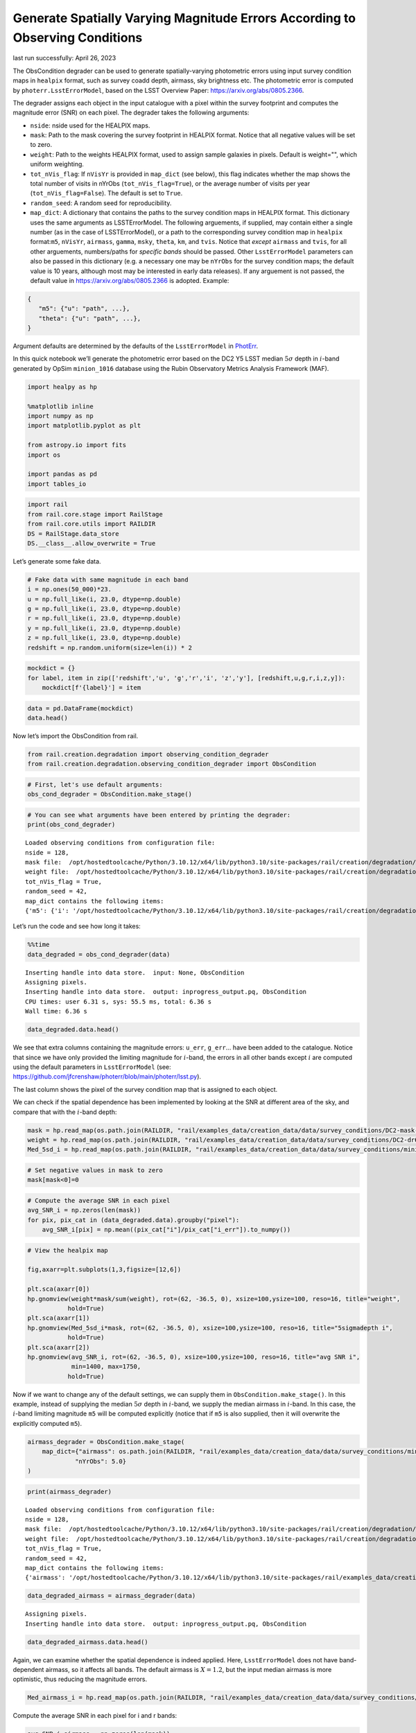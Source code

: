 Generate Spatially Varying Magnitude Errors According to Observing Conditions
=============================================================================

last run successfully: April 26, 2023

The ObsCondition degrader can be used to generate spatially-varying
photometric errors using input survey condition maps in ``healpix``
format, such as survey coadd depth, airmass, sky brightness etc. The
photometric error is computed by ``photerr.LsstErrorModel``, based on
the LSST Overview Paper: https://arxiv.org/abs/0805.2366.

The degrader assigns each object in the input catalogue with a pixel
within the survey footprint and computes the magnitude error (SNR) on
each pixel. The degrader takes the following arguments:

-  ``nside``: nside used for the HEALPIX maps.
-  ``mask``: Path to the mask covering the survey footprint in HEALPIX
   format. Notice that all negative values will be set to zero.
-  ``weight``: Path to the weights HEALPIX format, used to assign sample
   galaxies in pixels. Default is weight="", which uniform weighting.
-  ``tot_nVis_flag``: If ``nVisYr`` is provided in ``map_dict`` (see
   below), this flag indicates whether the map shows the total number of
   visits in nYrObs (``tot_nVis_flag=True``), or the average number of
   visits per year (``tot_nVis_flag=False``). The default is set to
   ``True``.
-  ``random_seed``: A random seed for reproducibility.
-  ``map_dict``: A dictionary that contains the paths to the survey
   condition maps in HEALPIX format. This dictionary uses the same
   arguments as LSSTErrorModel. The following arguements, if supplied,
   may contain either a single number (as in the case of
   LSSTErrorModel), or a path to the corresponding survey condition map
   in ``healpix`` format:``m5``, ``nVisYr``, ``airmass``, ``gamma``,
   ``msky``, ``theta``, ``km``, and ``tvis``. Notice that *except*
   ``airmass`` and ``tvis``, for all other arguements, numbers/paths for
   *specific bands* should be passed. Other ``LsstErrorModel``
   parameters can also be passed in this dictionary (e.g. a necessary
   one may be ``nYrObs`` for the survey condition maps; the default
   value is 10 years, although most may be interested in early data
   releases). If any arguement is not passed, the default value in
   https://arxiv.org/abs/0805.2366 is adopted. Example:

.. code:: json

   {
      "m5": {"u": "path", ...}, 
      "theta": {"u": "path", ...},
   }

Argument defaults are determined by the defaults of the
``LsstErrorModel`` in
`PhotErr <https://github.com/jfcrenshaw/photerr>`__.

In this quick notebook we’ll generate the photometric error based on the
DC2 Y5 LSST median :math:`5\sigma` depth in :math:`i`-band generated by
OpSim ``minion_1016`` database using the Rubin Observatory Metrics
Analysis Framework (MAF).

.. code:: ipython3

    import healpy as hp
    
    %matplotlib inline
    import numpy as np
    import matplotlib.pyplot as plt
    
    from astropy.io import fits
    import os
    
    import pandas as pd
    import tables_io

.. code:: ipython3

    import rail
    from rail.core.stage import RailStage
    from rail.core.utils import RAILDIR
    DS = RailStage.data_store
    DS.__class__.allow_overwrite = True

Let’s generate some fake data.

.. code:: ipython3

    # Fake data with same magnitude in each band
    i = np.ones(50_000)*23.
    u = np.full_like(i, 23.0, dtype=np.double)
    g = np.full_like(i, 23.0, dtype=np.double)
    r = np.full_like(i, 23.0, dtype=np.double)
    y = np.full_like(i, 23.0, dtype=np.double)
    z = np.full_like(i, 23.0, dtype=np.double)
    redshift = np.random.uniform(size=len(i)) * 2

.. code:: ipython3

    mockdict = {}
    for label, item in zip(['redshift','u', 'g','r','i', 'z','y'], [redshift,u,g,r,i,z,y]):
        mockdict[f'{label}'] = item

.. code:: ipython3

    data = pd.DataFrame(mockdict)
    data.head()




.. raw:: html

    <div>
    <style scoped>
        .dataframe tbody tr th:only-of-type {
            vertical-align: middle;
        }
    
        .dataframe tbody tr th {
            vertical-align: top;
        }
    
        .dataframe thead th {
            text-align: right;
        }
    </style>
    <table border="1" class="dataframe">
      <thead>
        <tr style="text-align: right;">
          <th></th>
          <th>redshift</th>
          <th>u</th>
          <th>g</th>
          <th>r</th>
          <th>i</th>
          <th>z</th>
          <th>y</th>
        </tr>
      </thead>
      <tbody>
        <tr>
          <th>0</th>
          <td>0.905692</td>
          <td>23.0</td>
          <td>23.0</td>
          <td>23.0</td>
          <td>23.0</td>
          <td>23.0</td>
          <td>23.0</td>
        </tr>
        <tr>
          <th>1</th>
          <td>0.008942</td>
          <td>23.0</td>
          <td>23.0</td>
          <td>23.0</td>
          <td>23.0</td>
          <td>23.0</td>
          <td>23.0</td>
        </tr>
        <tr>
          <th>2</th>
          <td>0.629562</td>
          <td>23.0</td>
          <td>23.0</td>
          <td>23.0</td>
          <td>23.0</td>
          <td>23.0</td>
          <td>23.0</td>
        </tr>
        <tr>
          <th>3</th>
          <td>1.220909</td>
          <td>23.0</td>
          <td>23.0</td>
          <td>23.0</td>
          <td>23.0</td>
          <td>23.0</td>
          <td>23.0</td>
        </tr>
        <tr>
          <th>4</th>
          <td>1.987787</td>
          <td>23.0</td>
          <td>23.0</td>
          <td>23.0</td>
          <td>23.0</td>
          <td>23.0</td>
          <td>23.0</td>
        </tr>
      </tbody>
    </table>
    </div>



Now let’s import the ObsCondition from rail.

.. code:: ipython3

    from rail.creation.degradation import observing_condition_degrader
    from rail.creation.degradation.observing_condition_degrader import ObsCondition

.. code:: ipython3

    # First, let's use default arguments:
    obs_cond_degrader = ObsCondition.make_stage()

.. code:: ipython3

    # You can see what arguments have been entered by printing the degrader:
    print(obs_cond_degrader)


.. parsed-literal::

    Loaded observing conditions from configuration file: 
    nside = 128, 
    mask file:  /opt/hostedtoolcache/Python/3.10.12/x64/lib/python3.10/site-packages/rail/creation/degradation/../../examples_data/creation_data/data/survey_conditions/DC2-mask-neg-nside-128.fits, 
    weight file:  /opt/hostedtoolcache/Python/3.10.12/x64/lib/python3.10/site-packages/rail/creation/degradation/../../examples_data/creation_data/data/survey_conditions/DC2-dr6-galcounts-i20-i25.3-nside-128.fits, 
    tot_nVis_flag = True, 
    random_seed = 42, 
    map_dict contains the following items: 
    {'m5': {'i': '/opt/hostedtoolcache/Python/3.10.12/x64/lib/python3.10/site-packages/rail/creation/degradation/../../examples_data/creation_data/data/survey_conditions/minion_1016_dc2_Median_fiveSigmaDepth_i_and_nightlt1825_HEAL.fits'}, 'nYrObs': 5.0}


Let’s run the code and see how long it takes:

.. code:: ipython3

    %%time
    data_degraded = obs_cond_degrader(data)


.. parsed-literal::

    Inserting handle into data store.  input: None, ObsCondition
    Assigning pixels.
    Inserting handle into data store.  output: inprogress_output.pq, ObsCondition
    CPU times: user 6.31 s, sys: 55.5 ms, total: 6.36 s
    Wall time: 6.36 s


.. code:: ipython3

    data_degraded.data.head()




.. raw:: html

    <div>
    <style scoped>
        .dataframe tbody tr th:only-of-type {
            vertical-align: middle;
        }
    
        .dataframe tbody tr th {
            vertical-align: top;
        }
    
        .dataframe thead th {
            text-align: right;
        }
    </style>
    <table border="1" class="dataframe">
      <thead>
        <tr style="text-align: right;">
          <th></th>
          <th>redshift</th>
          <th>u</th>
          <th>u_err</th>
          <th>g</th>
          <th>g_err</th>
          <th>r</th>
          <th>r_err</th>
          <th>i</th>
          <th>i_err</th>
          <th>z</th>
          <th>z_err</th>
          <th>y</th>
          <th>y_err</th>
          <th>pixel</th>
        </tr>
      </thead>
      <tbody>
        <tr>
          <th>0</th>
          <td>0.905692</td>
          <td>22.992718</td>
          <td>0.019997</td>
          <td>23.008932</td>
          <td>0.008050</td>
          <td>22.992422</td>
          <td>0.007802</td>
          <td>23.001066</td>
          <td>0.014987</td>
          <td>22.963393</td>
          <td>0.016124</td>
          <td>22.967642</td>
          <td>0.035845</td>
          <td>162135</td>
        </tr>
        <tr>
          <th>1</th>
          <td>0.008942</td>
          <td>22.971834</td>
          <td>0.019661</td>
          <td>23.010025</td>
          <td>0.008055</td>
          <td>23.020903</td>
          <td>0.007919</td>
          <td>22.990186</td>
          <td>0.013443</td>
          <td>22.983485</td>
          <td>0.016389</td>
          <td>23.018049</td>
          <td>0.037475</td>
          <td>154458</td>
        </tr>
        <tr>
          <th>2</th>
          <td>0.629562</td>
          <td>23.038423</td>
          <td>0.020757</td>
          <td>22.994247</td>
          <td>0.007989</td>
          <td>23.010904</td>
          <td>0.007877</td>
          <td>22.984970</td>
          <td>0.014422</td>
          <td>23.013104</td>
          <td>0.016790</td>
          <td>23.013980</td>
          <td>0.037341</td>
          <td>164170</td>
        </tr>
        <tr>
          <th>3</th>
          <td>1.220909</td>
          <td>23.011367</td>
          <td>0.020303</td>
          <td>22.987832</td>
          <td>0.007962</td>
          <td>22.995811</td>
          <td>0.007816</td>
          <td>22.985820</td>
          <td>0.014616</td>
          <td>23.007550</td>
          <td>0.016714</td>
          <td>23.017984</td>
          <td>0.037473</td>
          <td>160588</td>
        </tr>
        <tr>
          <th>4</th>
          <td>1.987787</td>
          <td>23.004049</td>
          <td>0.020183</td>
          <td>23.008596</td>
          <td>0.008049</td>
          <td>22.992514</td>
          <td>0.007802</td>
          <td>23.000959</td>
          <td>0.014822</td>
          <td>23.004027</td>
          <td>0.016666</td>
          <td>22.964041</td>
          <td>0.035732</td>
          <td>145763</td>
        </tr>
      </tbody>
    </table>
    </div>



We see that extra columns containing the magnitude errors: ``u_err``,
``g_err``\ … have been added to the catalogue. Notice that since we have
only provided the limiting magnitude for :math:`i`-band, the errors in
all other bands except :math:`i` are computed using the default
parameters in ``LsstErrorModel`` (see:
https://github.com/jfcrenshaw/photerr/blob/main/photerr/lsst.py).

The last column shows the pixel of the survey condition map that is
assigned to each object.

We can check if the spatial dependence has been implemented by looking
at the SNR at different area of the sky, and compare that with the
:math:`i`-band depth:

.. code:: ipython3

    mask = hp.read_map(os.path.join(RAILDIR, "rail/examples_data/creation_data/data/survey_conditions/DC2-mask-neg-nside-128.fits"))
    weight = hp.read_map(os.path.join(RAILDIR, "rail/examples_data/creation_data/data/survey_conditions/DC2-dr6-galcounts-i20-i25.3-nside-128.fits"))
    Med_5sd_i = hp.read_map(os.path.join(RAILDIR, "rail/examples_data/creation_data/data/survey_conditions/minion_1016_dc2_Median_fiveSigmaDepth_i_and_nightlt1825_HEAL.fits"))

.. code:: ipython3

    # Set negative values in mask to zero
    mask[mask<0]=0

.. code:: ipython3

    # Compute the average SNR in each pixel
    avg_SNR_i = np.zeros(len(mask))
    for pix, pix_cat in (data_degraded.data).groupby("pixel"):
        avg_SNR_i[pix] = np.mean((pix_cat["i"]/pix_cat["i_err"]).to_numpy())

.. code:: ipython3

    # View the healpix map
    
    fig,axarr=plt.subplots(1,3,figsize=[12,6])
    
    plt.sca(axarr[0])
    hp.gnomview(weight*mask/sum(weight), rot=(62, -36.5, 0), xsize=100,ysize=100, reso=16, title="weight",
               hold=True)
    plt.sca(axarr[1])
    hp.gnomview(Med_5sd_i*mask, rot=(62, -36.5, 0), xsize=100,ysize=100, reso=16, title="5sigmadepth i",
               hold=True)
    plt.sca(axarr[2])
    hp.gnomview(avg_SNR_i, rot=(62, -36.5, 0), xsize=100,ysize=100, reso=16, title="avg SNR i",
                min=1400, max=1750,
               hold=True)



.. image:: ../../../docs/rendered/creation_examples/example_ObsConditions_files/../../../docs/rendered/creation_examples/example_ObsConditions_21_0.png


Now if we want to change any of the default settings, we can supply them
in ``ObsCondition.make_stage()``. In this example, instead of supplying
the median :math:`5\sigma` depth in :math:`i`-band, we supply the median
airmass in :math:`i`-band. In this case, the :math:`i`-band limiting
magnitude ``m5`` will be computed explicitly (notice that if ``m5`` is
also supplied, then it will overwrite the explicitly computed ``m5``).

.. code:: ipython3

    airmass_degrader = ObsCondition.make_stage(
        map_dict={"airmass": os.path.join(RAILDIR, "rail/examples_data/creation_data/data/survey_conditions/minion_1016_dc2_Median_airmass_i_and_nightlt1825_HEAL.fits"),
                 "nYrObs": 5.0}
    )

.. code:: ipython3

    print(airmass_degrader)


.. parsed-literal::

    Loaded observing conditions from configuration file: 
    nside = 128, 
    mask file:  /opt/hostedtoolcache/Python/3.10.12/x64/lib/python3.10/site-packages/rail/creation/degradation/../../examples_data/creation_data/data/survey_conditions/DC2-mask-neg-nside-128.fits, 
    weight file:  /opt/hostedtoolcache/Python/3.10.12/x64/lib/python3.10/site-packages/rail/creation/degradation/../../examples_data/creation_data/data/survey_conditions/DC2-dr6-galcounts-i20-i25.3-nside-128.fits, 
    tot_nVis_flag = True, 
    random_seed = 42, 
    map_dict contains the following items: 
    {'airmass': '/opt/hostedtoolcache/Python/3.10.12/x64/lib/python3.10/site-packages/rail/examples_data/creation_data/data/survey_conditions/minion_1016_dc2_Median_airmass_i_and_nightlt1825_HEAL.fits', 'nYrObs': 5.0}


.. code:: ipython3

    data_degraded_airmass = airmass_degrader(data)


.. parsed-literal::

    Assigning pixels.
    Inserting handle into data store.  output: inprogress_output.pq, ObsCondition


.. code:: ipython3

    data_degraded_airmass.data.head()




.. raw:: html

    <div>
    <style scoped>
        .dataframe tbody tr th:only-of-type {
            vertical-align: middle;
        }
    
        .dataframe tbody tr th {
            vertical-align: top;
        }
    
        .dataframe thead th {
            text-align: right;
        }
    </style>
    <table border="1" class="dataframe">
      <thead>
        <tr style="text-align: right;">
          <th></th>
          <th>redshift</th>
          <th>u</th>
          <th>u_err</th>
          <th>g</th>
          <th>g_err</th>
          <th>r</th>
          <th>r_err</th>
          <th>i</th>
          <th>i_err</th>
          <th>z</th>
          <th>z_err</th>
          <th>y</th>
          <th>y_err</th>
          <th>pixel</th>
        </tr>
      </thead>
      <tbody>
        <tr>
          <th>0</th>
          <td>0.905692</td>
          <td>22.992845</td>
          <td>0.019652</td>
          <td>23.008888</td>
          <td>0.008011</td>
          <td>22.992444</td>
          <td>0.007780</td>
          <td>23.000725</td>
          <td>0.010207</td>
          <td>22.963483</td>
          <td>0.016085</td>
          <td>22.967855</td>
          <td>0.035617</td>
          <td>162135</td>
        </tr>
        <tr>
          <th>1</th>
          <td>0.008942</td>
          <td>22.972841</td>
          <td>0.018975</td>
          <td>23.009923</td>
          <td>0.007972</td>
          <td>23.020776</td>
          <td>0.007870</td>
          <td>22.992634</td>
          <td>0.010121</td>
          <td>22.983570</td>
          <td>0.016306</td>
          <td>23.017796</td>
          <td>0.036954</td>
          <td>154458</td>
        </tr>
        <tr>
          <th>2</th>
          <td>0.629562</td>
          <td>23.037129</td>
          <td>0.020051</td>
          <td>22.994301</td>
          <td>0.007915</td>
          <td>23.010844</td>
          <td>0.007834</td>
          <td>22.989520</td>
          <td>0.010105</td>
          <td>23.013042</td>
          <td>0.016710</td>
          <td>23.013801</td>
          <td>0.036869</td>
          <td>164170</td>
        </tr>
        <tr>
          <th>3</th>
          <td>1.220909</td>
          <td>23.010959</td>
          <td>0.019578</td>
          <td>22.987953</td>
          <td>0.007883</td>
          <td>22.995835</td>
          <td>0.007770</td>
          <td>22.990243</td>
          <td>0.010105</td>
          <td>23.007511</td>
          <td>0.016629</td>
          <td>23.017736</td>
          <td>0.036960</td>
          <td>160588</td>
        </tr>
        <tr>
          <th>4</th>
          <td>1.987787</td>
          <td>23.003878</td>
          <td>0.019339</td>
          <td>23.008493</td>
          <td>0.007953</td>
          <td>22.992566</td>
          <td>0.007749</td>
          <td>23.000657</td>
          <td>0.010165</td>
          <td>23.004003</td>
          <td>0.016566</td>
          <td>22.964613</td>
          <td>0.035182</td>
          <td>145763</td>
        </tr>
      </tbody>
    </table>
    </div>



Again, we can examine whether the spatial dependence is indeed applied.
Here, ``LsstErrorModel`` does not have band-dependent airmass, so it
affects all bands. The default airmass is :math:`X=1.2`, but the input
median airmass is more optimistic, thus reducing the magnitude errors.

.. code:: ipython3

    Med_airmass_i = hp.read_map(os.path.join(RAILDIR, "rail/examples_data/creation_data/data/survey_conditions/minion_1016_dc2_Median_airmass_i_and_nightlt1825_HEAL.fits"))

Compute the average SNR in each pixel for i and r bands:

.. code:: ipython3

    avg_SNR_i_airmass = np.zeros(len(mask))
    avg_SNR_r_airmass = np.zeros(len(mask))
    for pix, pix_cat in (data_degraded_airmass.data).groupby("pixel"):
        avg_SNR_i_airmass[pix] = np.mean((pix_cat["i"]/pix_cat["i_err"]).to_numpy())
        avg_SNR_r_airmass[pix] = np.mean((pix_cat["r"]/pix_cat["r_err"]).to_numpy())

View the healpix map:

.. code:: ipython3

    fig,axarr=plt.subplots(1,3,figsize=[12,6])
    
    plt.sca(axarr[0])
    hp.gnomview(Med_airmass_i*mask, rot=(62, -36.5, 0), xsize=100,ysize=100, reso=16, title="airmass i",
               hold=True)
    plt.sca(axarr[1])
    hp.gnomview(avg_SNR_i_airmass, rot=(62, -36.5, 0), xsize=100,ysize=100, reso=16, title="avg SNR i",
                min=2240, max=2280,
               hold=True)
    
    plt.sca(axarr[2])
    hp.gnomview(avg_SNR_r_airmass, rot=(62, -36.5, 0), xsize=100,ysize=100, reso=16, title="avg SNR r",
                min=2930, max=2970,
               hold=True)



.. image:: ../../../docs/rendered/creation_examples/example_ObsConditions_files/../../../docs/rendered/creation_examples/example_ObsConditions_32_0.png


In both cases, we see a negative correlation between the airmass and the
SNR in :math:`i` and :math:`r` bands, as expected.
